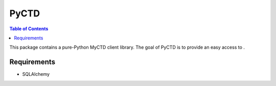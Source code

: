 PyCTD
=======

.. contents:: Table of Contents
   :local:

This package contains a pure-Python MyCTD client library. The goal of PyCTD
is to provide an easy access to .


Requirements
-------------

* SQLAlchemy